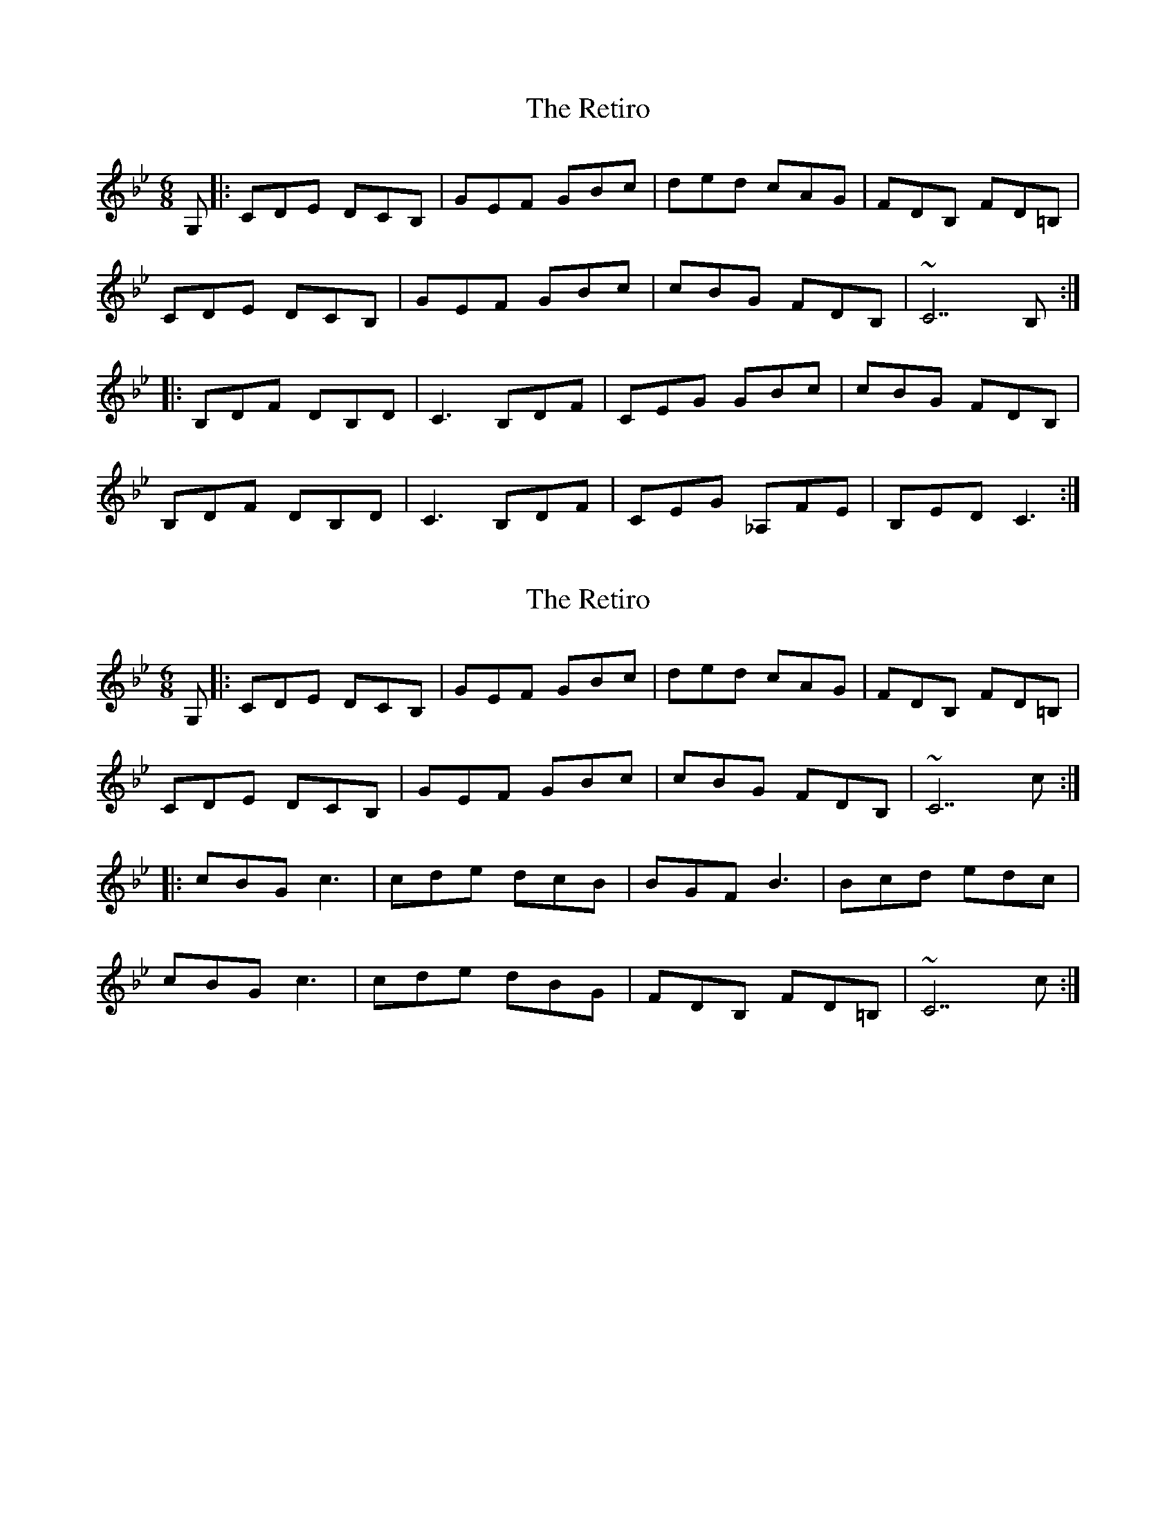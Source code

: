 X: 1
T: Retiro, The
Z: Gus Barbary
S: https://thesession.org/tunes/15894#setting29895
R: jig
M: 6/8
L: 1/8
K: Cdor
G, |: CDE DCB, | GEF GBc | ded cAG | FDB, FD=B, |
CDE DCB, | GEF GBc | cBG FDB, | ~C7 B, :|
|: B,DF DB,D | C3 B,DF | CEG GBc | cBG FDB, |
B,DF DB,D | C3 B,DF | CEG _A,FE | B,ED C3 :|
X: 2
T: Retiro, The
Z: Gus Barbary
S: https://thesession.org/tunes/15894#setting29896
R: jig
M: 6/8
L: 1/8
K: Cdor
G, |: CDE DCB, | GEF GBc | ded cAG | FDB, FD=B, |
CDE DCB, | GEF GBc | cBG FDB, | ~C7 c :|
|: cBG c3 | cde dcB | BGF B3 | Bcd edc |
cBG c3 | cde dBG | FDB, FD=B, | ~C7 c :|
